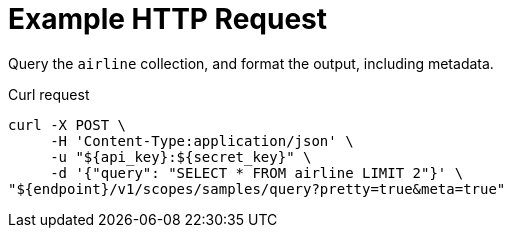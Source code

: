 = Example HTTP Request

Query the `airline` collection, and format the output, including metadata.

====
.Curl request
[source,sh]
----
curl -X POST \
     -H 'Content-Type:application/json' \
     -u "${api_key}:${secret_key}" \
     -d '{"query": "SELECT * FROM airline LIMIT 2"}' \
"${endpoint}/v1/scopes/samples/query?pretty=true&meta=true"
----
====